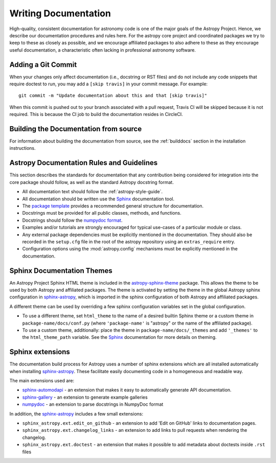 .. _documentation-guidelines:

*********************
Writing Documentation
*********************

High-quality, consistent documentation for astronomy code is one of the major
goals of the Astropy Project.  Hence, we describe our documentation procedures
and rules here.  For the astropy core project and coordinated packages we try to
keep to these as closely as possible, and we encourage affiliated packages to
also adhere to these as they encourage useful documentation, a characteristic
often lacking in professional astronomy software.

Adding a Git Commit
===================

When your changes only affect documentation (i.e., docstring or RST files)
and do not include any code snippets that require doctest to run, you may
add a ``[skip travis]`` in your commit message. For example::

    git commit -m "Update documentation about this and that [skip travis]"

When this commit is pushed out to your branch associated with a pull request,
Travis CI will be skipped because it is not required. This is because the
CI job to build the documentation resides in CircleCI.


Building the Documentation from source
======================================

For information about building the documentation from source, see
the :ref:`builddocs` section in the installation instructions.

Astropy Documentation Rules and Guidelines
==========================================

This section describes the standards for documentation that any contribution
being considered for integration into the core package should follow, as well as
the standard Astropy docstring format.

* All documentation text should follow the :ref:`astropy-style-guide`.

* All documentation should be written use the `Sphinx`_
  documentation tool.

* The `package template <https://github.com/astropy/package-template>`_ provides
  a recommended general structure for documentation.

* Docstrings must be provided for all public classes, methods, and functions.

* Docstrings should follow the `numpydoc format
  <https://numpydoc.readthedocs.io/en/latest/format.html>`_.

* Examples and/or tutorials are strongly encouraged for typical use-cases of a
  particular module or class.

* Any external package dependencies must be explicitly mentioned in the
  documentation. They should also be recorded in the ``setup.cfg`` file in the
  root of the astropy repository using an ``extras_require`` entry.

* Configuration options using the :mod:`astropy.config` mechanisms must be
  explicitly mentioned in the documentation.


Sphinx Documentation Themes
===========================

An Astropy Project Sphinx HTML theme is included in the astropy-sphinx-theme_
package. This allows the theme to be used by both Astropy and affiliated
packages. The theme is activated by setting the theme in the global Astropy
sphinx configuration in sphinx-astropy_, which is imported in the sphinx
configuration of both Astropy and affiliated packages.

A different theme can be used by overriding a few sphinx
configuration variables set in the global configuration.

* To use a different theme, set ``html_theme`` to the name of a desired
  builtin Sphinx theme or a custom theme in ``package-name/docs/conf.py``
  (where ``'package-name'`` is "astropy" or the name of the affiliated
  package).

* To use a custom theme, additionally: place the theme in
  ``package-name/docs/_themes`` and add ``'_themes'`` to the
  ``html_theme_path`` variable. See the Sphinx_ documentation for more
  details on theming.

Sphinx extensions
=================

The documentation build process for Astropy uses a number of sphinx extensions
which are all installed automatically when installing sphinx-astropy_. These
facilitate easily documenting code in a homogeneous and readable way.

The main extensions used are:

* sphinx-automodapi_ - an extension
  that makes it easy to automatically generate API documentation.

* sphinx-gallery_ - an
  extension to generate example galleries

* numpydoc_ - an extension to parse
  docstrings in NumpyDoc format

In addition, the sphinx-astropy_ includes a few small extensions:

* ``sphinx_astropy.ext.edit_on_github`` - an extension to add 'Edit on GitHub'
  links to documentation pages.

* ``sphinx_astropy.ext.changelog_links`` - an extension to add links to
  pull requests when rendering the changelog.

* ``sphinx_astropy.ext.doctest`` - an extension that makes it possible to
  add metadata about doctests inside ``.rst`` files

.. _NumPy: https://numpy.org/
.. _numpydoc: https://pypi.org/project/numpydoc/
.. _Matplotlib: https://matplotlib.org/
.. _SciPy: https://www.scipy.org/
.. _Sphinx: http://www.sphinx-doc.org/
.. _sphinx-automodapi: https://github.com/astropy/sphinx-automodapi
.. _astropy-sphinx-theme: https://github.com/astropy/astropy-sphinx-theme
.. _sphinx-astropy: https://github.com/astropy/sphinx-astropy
.. _sphinx-gallery: https://sphinx-gallery.readthedocs.io
